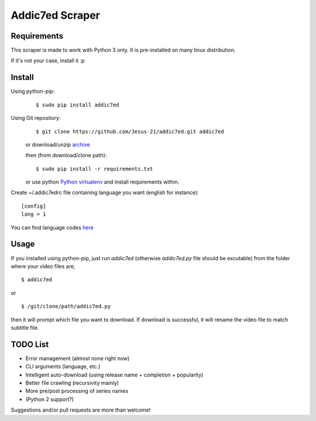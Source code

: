 Addic7ed Scraper
================

Requirements
------------

This scraper is made to work with Python 3 only. It is pre-installed on
many linux distribution.

If it's not your case, install it :p

Install
-------

Using python-pip:
    ::

        $ sudo pip install addic7ed

Using Git repository:
    ::

        $ git clone https://github.com/Jesus-21/addic7ed.git addic7ed

    or download/unzip
    `archive <https://github.com/Jesus-21/addic7ed/archive/master.zip>`__

    then (from download/clone path):

    ::

        $ sudo pip install -r requirements.txt

    or use python `Python
    virtualenv <http://docs.python-guide.org/en/latest/dev/virtualenvs/>`__
    and install requirements within.

Create ~/.addic7edrc file containing language you want (english for instance):
::

    [config]
    lang = 1

You can find language codes `here <https://github.com/Jesus-21/addic7ed/blob/master/addic7ed/constants.py>`__

Usage
-----

If you installed using python-pip, just run *addic7ed* (otherwise *addic7ed.py* file should be excutable) from the folder where your video files are,
::

    $ addic7ed

or

::

    $ /git/clone/path/addic7ed.py

then it will prompt which file you want to download. If download is
successful, it will rename the video file to match subtitle file.

|Example|

TODO List
---------
-  Error management (almost none right now)
-  CLI arguments (language, etc.)
-  Intelligent auto-download (using release name + completion +
   popularity)
-  Better file crawling (recursivity mainly)
-  More pre/post processing of series names
-  (Python 2 support?)

Suggestions and/or pull requests are more than welcome!

.. |Example| image:: https://raw.githubusercontent.com/Jesus-21/addic7ed/master/readme/capture.jpg
